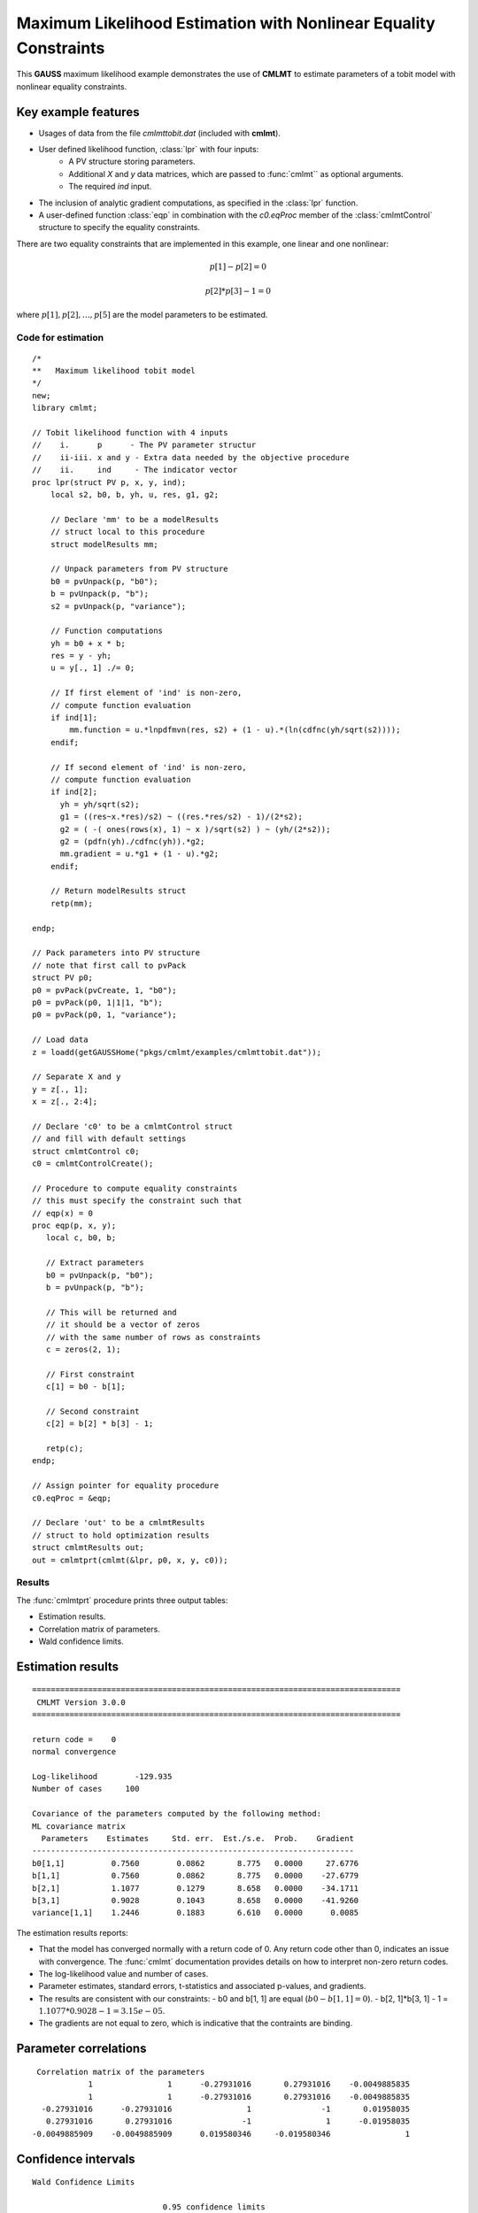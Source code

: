 Maximum Likelihood Estimation with Nonlinear Equality Constraints
==================================================================

This **GAUSS** maximum likelihood example demonstrates the use of **CMLMT** to estimate parameters of a tobit model with nonlinear equality constraints. 

Key example features
++++++++++++++++++++++

- Usages of data from the file *cmlmttobit.dat* (included with **cmlmt**).
- User defined likelihood function, :class:`lpr` with four inputs:
    - A PV structure storing parameters.   
    - Additional *X* and *y* data matrices, which are passed to :func:`cmlmt`` as optional arguments.   
    - The required *ind* input.   
- The inclusion of analytic gradient computations, as specified in the :class:`lpr` function.
- A user-defined function :class:`eqp` in combination with the *c0.eqProc* member of the :class:`cmlmtControl` structure to specify the equality constraints. 

There are two equality constraints that are implemented in this example, one linear and one nonlinear:

.. math:: p[1] - p[2] = 0
.. math:: p[2] * p[3] - 1 = 0


where  :math:`p[1], p[2], \ldots, p[5]` are the model parameters to be estimated. 


Code for estimation
----------------------

:: 

    /*
    **   Maximum likelihood tobit model 
    */
    new;
    library cmlmt;

    // Tobit likelihood function with 4 inputs
    //    i.      p      - The PV parameter structur
    //    ii-iii. x and y - Extra data needed by the objective procedure
    //    ii.     ind     - The indicator vector 
    proc lpr(struct PV p, x, y, ind);
        local s2, b0, b, yh, u, res, g1, g2;

        // Declare 'mm' to be a modelResults
        // struct local to this procedure
        struct modelResults mm;

        // Unpack parameters from PV structure
        b0 = pvUnpack(p, "b0");
        b = pvUnpack(p, "b");
        s2 = pvUnpack(p, "variance");

        // Function computations
        yh = b0 + x * b;
        res = y - yh;
        u = y[., 1] ./= 0;

        // If first element of 'ind' is non-zero,
        // compute function evaluation
        if ind[1];
            mm.function = u.*lnpdfmvn(res, s2) + (1 - u).*(ln(cdfnc(yh/sqrt(s2))));
        endif;

        // If second element of 'ind' is non-zero,
        // compute function evaluation
        if ind[2];
          yh = yh/sqrt(s2);
          g1 = ((res~x.*res)/s2) ~ ((res.*res/s2) - 1)/(2*s2);
          g2 = ( -( ones(rows(x), 1) ~ x )/sqrt(s2) ) ~ (yh/(2*s2));
          g2 = (pdfn(yh)./cdfnc(yh)).*g2;
          mm.gradient = u.*g1 + (1 - u).*g2;
        endif;

        // Return modelResults struct
        retp(mm);

    endp;

    // Pack parameters into PV structure
    // note that first call to pvPack 
    struct PV p0;
    p0 = pvPack(pvCreate, 1, "b0");
    p0 = pvPack(p0, 1|1|1, "b");
    p0 = pvPack(p0, 1, "variance");
   
    // Load data
    z = loadd(getGAUSSHome("pkgs/cmlmt/examples/cmlmttobit.dat"));
   
    // Separate X and y
    y = z[., 1];
    x = z[., 2:4];

    // Declare 'c0' to be a cmlmtControl struct
    // and fill with default settings
    struct cmlmtControl c0;
    c0 = cmlmtControlCreate();

    // Procedure to compute equality constraints
    // this must specify the constraint such that
    // eqp(x) = 0
    proc eqp(p, x, y);
       local c, b0, b;

       // Extract parameters
       b0 = pvUnpack(p, "b0");
       b = pvUnpack(p, "b");

       // This will be returned and
       // it should be a vector of zeros
       // with the same number of rows as constraints
       c = zeros(2, 1);
       
       // First constraint
       c[1] = b0 - b[1];

       // Second constraint
       c[2] = b[2] * b[3] - 1;

       retp(c);
    endp;

    // Assign pointer for equality procedure
    c0.eqProc = &eqp;

    // Declare 'out' to be a cmlmtResults
    // struct to hold optimization results 
    struct cmlmtResults out;
    out = cmlmtprt(cmlmt(&lpr, p0, x, y, c0));

Results
-----------
The :func:`cmlmtprt` procedure prints three output tables:

- Estimation results. 
- Correlation matrix of parameters. 
- Wald confidence limits. 

Estimation results 
++++++++++++++++++++

::

    ===============================================================================
     CMLMT Version 3.0.0                                       
    ===============================================================================

    return code =    0
    normal convergence

    Log-likelihood        -129.935
    Number of cases     100

    Covariance of the parameters computed by the following method:
    ML covariance matrix
      Parameters    Estimates     Std. err.  Est./s.e.  Prob.    Gradient
    ---------------------------------------------------------------------
    b0[1,1]          0.7560        0.0862       8.775   0.0000     27.6776
    b[1,1]           0.7560        0.0862       8.775   0.0000    -27.6779
    b[2,1]           1.1077        0.1279       8.658   0.0000    -34.1711
    b[3,1]           0.9028        0.1043       8.658   0.0000    -41.9260
    variance[1,1]    1.2446        0.1883       6.610   0.0000      0.0085

The estimation results reports:

- That the model has converged normally with a return code of 0. Any return code other than 0, indicates an issue with convergence. The :func:`cmlmt` documentation provides details on how to interpret non-zero return codes. 
- The log-likelihood value and number of cases. 
- Parameter estimates, standard errors, t-statistics and associated p-values, and gradients. 
- The results are consistent with our constraints:
  - b0 and b[1, 1] are equal (:math:`b0 - b[1, 1] = 0`).
  - b[2, 1]*b[3, 1] - 1 = :math:`1.1077 * 0.9028 - 1 = 3.15e-05`.
- The gradients are not equal to zero, which is indicative that the contraints are binding. 


Parameter correlations
+++++++++++++++++++++++

::

    Correlation matrix of the parameters
               1                1      -0.27931016       0.27931016    -0.0049885835 
               1                1      -0.27931016       0.27931016    -0.0049885835 
     -0.27931016      -0.27931016                1               -1       0.01958035 
      0.27931016       0.27931016               -1                1      -0.01958035 
   -0.0049885909    -0.0049885909      0.019580346     -0.019580346                1

Confidence intervals
+++++++++++++++++++++++

::

    Wald Confidence Limits

                                0.95 confidence limits
    Parameters    Estimates     Lower Limit   Upper Limit    Gradient
    ----------------------------------------------------------------------
    b0[1,1]          0.7560        0.5849        0.9270       27.6776
    b[1,1]           0.7560        0.5849        0.9270      -27.6779
    b[2,1]           1.1077        0.8537        1.3617      -34.1711
    b[3,1]           0.9028        0.6958        1.1098      -41.9260
    variance[1,1]    1.2446        0.8708        1.6184        0.0085

    Number of iterations    10
    Minutes to convergence     0.00012

